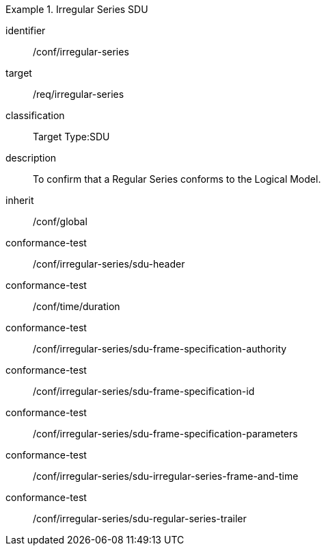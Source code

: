 
[conformance_class]
.Irregular Series SDU
====
[%metadata]
identifier:: /conf/irregular-series
target:: /req/irregular-series
classification:: Target Type:SDU
description:: To confirm that a Regular Series conforms to the Logical Model.
inherit:: /conf/global

conformance-test:: /conf/irregular-series/sdu-header
conformance-test:: /conf/time/duration
conformance-test:: /conf/irregular-series/sdu-frame-specification-authority
conformance-test:: /conf/irregular-series/sdu-frame-specification-id
conformance-test:: /conf/irregular-series/sdu-frame-specification-parameters
conformance-test:: /conf/irregular-series/sdu-irregular-series-frame-and-time
conformance-test:: /conf/irregular-series/sdu-regular-series-trailer
====
